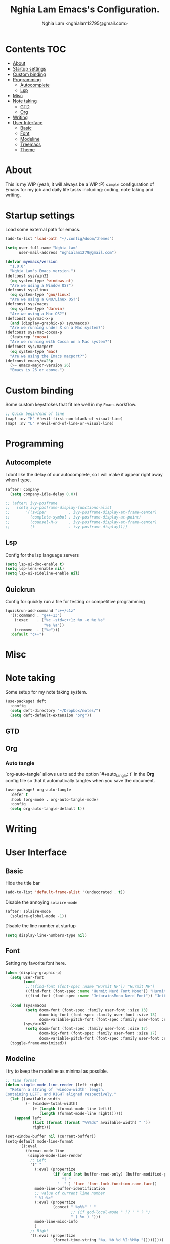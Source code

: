 #+TITLE:  Nghia Lam Emacs's Configuration.
#+AUTHOR: Nghia Lam <nghialam12795@gmail.com>

* Contents :TOC:
- [[#about][About]]
- [[#startup-settings][Startup settings]]
- [[#custom-binding][Custom binding]]
- [[#programming][Programming]]
  - [[#autocomplete][Autocomplete]]
  - [[#lsp][Lsp]]
- [[#misc][Misc]]
- [[#note-taking][Note taking]]
  - [[#gtd][GTD]]
  - [[#org][Org]]
- [[#writing][Writing]]
- [[#user-interface][User Interface]]
  - [[#basic][Basic]]
  - [[#font][Font]]
  - [[#modeline][Modeline]]
  - [[#treemacs][Treemacs]]
  - [[#theme][Theme]]

* About
This is my WIP (yeah, it will always be a WIP :P) =simple= configuration of
Emacs for my job and daily life tasks including: coding, note taking and
writing.

* Startup settings
Load some  external path for emacs.

#+begin_src emacs-lisp :tangle yes
(add-to-list 'load-path "~/.config/doom/themes")

(setq user-full-name "Nghia Lam"
      user-mail-address "nghialam1279@gmail.com")

(defvar myemacs/version
  "1.0.0"
  "Nghia Lam's Emacs version.")
(defconst sys/win32
  (eq system-type 'windows-nt)
  "Are we using a Window OS?")
(defconst sys/linux
  (eq system-type 'gnu/linux)
  "Are we using a GNU/Linux OS?")
(defconst sys/macos
  (eq system-type 'darwin)
  "Are we using a Mac OS?")
(defconst sys/mac-x-p
  (and (display-graphic-p) sys/macos)
  "Are we running under X on a Mac system?")
(defconst sys/mac-cocoa-p
  (featurep 'cocoa)
  "Are we running with Cocoa on a Mac system?")
(defconst sys/macport
  (eq system-type 'mac)
  "Are we using the Emacs macport?")
(defconst emacs/>=26p
  (>= emacs-major-version 26)
  "Emacs is 26 or above.")
#+end_src

* Custom binding
Some custom keystrokes that fit me well in my =Emacs= workflow.

#+begin_src emacs-lisp :tangle yes
;; Quick begin/end of line
(map! :nv "H" #'evil-first-non-blank-of-visual-line)
(map! :nv "L" #'evil-end-of-line-or-visual-line)
#+end_src

* Programming
** Autocomplete
I dont like the delay of our autocomplete, so I will make it appear right away
when I type.

#+begin_src emacs-lisp :tangle yes
(after! company
  (setq company-idle-delay 0.0))

;; (after! ivy-posframe
;;   (setq ivy-posframe-display-functions-alist
;;       '((swiper          . ivy-posframe-display-at-frame-center)
;;         (complete-symbol . ivy-posframe-display-at-point)
;;         (counsel-M-x     . ivy-posframe-display-at-frame-center)
;;         (t               . ivy-posframe-display))))
#+end_src

** Lsp
Config for the lsp language servers

#+begin_src emacs-lisp :tangle yes
(setq lsp-ui-doc-enable t)
(setq lsp-lens-enable nil)
(setq lsp-ui-sideline-enable nil)
#+end_src

** Quickrun
Config for quickly run a file for testing or competitive programming

#+begin_src emacs-lisp :tangle yes
(quickrun-add-command "c++/c1z"
  '((:command . "g++-13")
    (:exec    . ("%c -std=c++1z %o -o %e %s"
                 "%e %a"))
    (:remove  . ("%e")))
  :default "c++")
#+end_src

* Misc
** COMMENT Helm
As I am currently use =helm= as my main utilities packages, here is some hacking
for it.

#+begin_src emacs-lisp :tangle yes
(after! helm
  ;; (set-face-attribute 'helm-source-header nil
  ;;                     :background "gray30"
  ;;                     :height 140)
  (defun my/helm-fonts ()
    (face-remap-add-relative 'default :family "Hurmit Nerd Font Mono"))
    ;;(face-remap-add-relative 'default :family "Fixedsys Excelsior 3.01"))

  (add-hook 'helm-major-mode-hook #'my/helm-fonts))
#+end_src

* Note taking
Some setup for my note taking system.

#+begin_src emacs-lisp :tangle yes
(use-package! deft
  :config
  (setq deft-directory "~/Dropbox/notes/")
  (setq deft-default-extension "org"))
#+end_src

** GTD
** Org
*** Auto tangle
`org-auto-tangle` allows us to add the option `#+auto_tangle: t` in the *Org* config file so that it automatically tangles when you save the document.

#+begin_src emacs-lisp :tangle yes
(use-package! org-auto-tangle
  :defer t
  :hook (org-mode . org-auto-tangle-mode)
  :config
  (setq org-auto-tangle-default t))
#+end_src

* Writing
* User Interface
** Basic
Hide the title bar

#+begin_src emacs-lisp :tangle yes
(add-to-list 'default-frame-alist '(undecorated . t))
#+end_src

Disable the annoying =solaire-mode=

#+begin_src emacs-lisp :tangle yes
(after! solaire-mode
  (solaire-global-mode -1))
#+end_src

Disable the line number at startup

#+begin_src emacs-lisp :tangle yes
(setq display-line-numbers-type nil)
#+end_src

** Font
Setting my favorite font here.

#+begin_src emacs-lisp :tangle yes
(when (display-graphic-p)
  (setq user-font
        (cond
         ;;((find-font (font-spec :name "Hurmit NF")) "Hurmit NF")
         ((find-font (font-spec :name "Hurmit Nerd Font Mono")) "Hurmit Nerd Font Mono")
         ((find-font (font-spec :name "JetbrainsMono Nerd Font")) "JetbrainsMono Nerd Font")))

  (cond (sys/macos
         (setq doom-font (font-spec :family user-font :size 13)
               doom-big-font (font-spec :family user-font :size 13)
               doom-variable-pitch-font (font-spec :family user-font :size 13)))
        (sys/win32
         (setq doom-font (font-spec :family user-font :size 17)
               doom-big-font (font-spec :family user-font :size 17)
               doom-variable-pitch-font (font-spec :family user-font :size 17))))
  (toggle-frame-maximized))
#+end_src

** Modeline
I try to keep the modeline as minimal as possible.

#+begin_src emacs-lisp :tangle yes
;; Time format
(defun simple-mode-line-render (left right)
  "Return a string of `window-width' length.
Containing LEFT, and RIGHT aligned respectively."
  (let ((available-width
         (- (window-total-width)
            (+ (length (format-mode-line left))
               (length (format-mode-line right))))))
    (append left
            (list (format (format "%%%ds" available-width) " "))
            right)))

(set-window-buffer nil (current-buffer))
(setq-default mode-line-format
      '((:eval
         (format-mode-line
          (simple-mode-line-render
           ;; Left
           '(" "
             (:eval (propertize
                     (if (and (not buffer-read-only) (buffer-modified-p))
                         "? "
                       "  " ) 'face 'font-lock-function-name-face))
             mode-line-buffer-identification
             ;; value of current line number
             " %l:%c"
             (:eval (propertize
                     (concat " %p%%" " "
                             ;; (if god-local-mode " ?? " " ? ")
                             " ( %m ) ")))
             mode-line-misc-info
             )
           ;; Right
           '((:eval (propertize
                     (format-time-string "%a, %b %d %I:%M%p ")))))))))
#+end_src

** Treemacs
Remove the unstable icons support of treemacs.

#+begin_src emacs-lisp :tangle yes
(after! treemacs
  ;; Ignore files
  (treemacs-hide-gitignored-files-mode t)
  (defun treemacs-custom-filter (file _)
    (or (s-ends-with? ".aux" file)
        (s-ends-with? ".meta" file)
        (s-ends-with? ".log" file)))
  (push #'treemacs-custom-filter treemacs-ignored-file-predicates)

  ;; Misc
  (setq treemacs-no-png-images t)
  (setq treemacs-space-between-root-nodes nil)
  (setq +workspaces-on-switch-project-behavior t))
#+end_src

** Theme
Loading my favorite custom theme.

#+begin_src emacs-lisp :tangle yes
(defun theme-green-setup ()
  "My custom green color theme."
  (interactive)
  (load-theme 'painless-classic t)
  (setq evil-normal-state-cursor '(box "green")
        evil-insert-state-cursor '(bar "red")
        evil-visual-state-cursor '(hollow "green")))

(defun theme-naysayer-setup ()
  "My custom naysayer color theme."
  (interactive)
  (load-theme 'naysayer t)
  (setq evil-normal-state-cursor '(box "white")
        evil-insert-state-cursor '(bar "green")
        evil-visual-state-cursor '(hollow "white")))

(defun theme-yellow-setup ()
  "My custom yellow color theme."
  (interactive)
  (load-theme 'doom-gruvbox-light t)
  (setq evil-normal-state-cursor '(box "black")
        evil-insert-state-cursor '(bar "red")
        evil-visual-state-cursor '(hollow "black")))

(defun theme-white-setup ()
  "My custom white color theme."
  (interactive)
  (load-theme 'doom-plain t)
  (setq evil-normal-state-cursor '(box "black")
        evil-insert-state-cursor '(bar "black")
        evil-visual-state-cursor '(hollow "black")))

(theme-green-setup)
#+end_src
